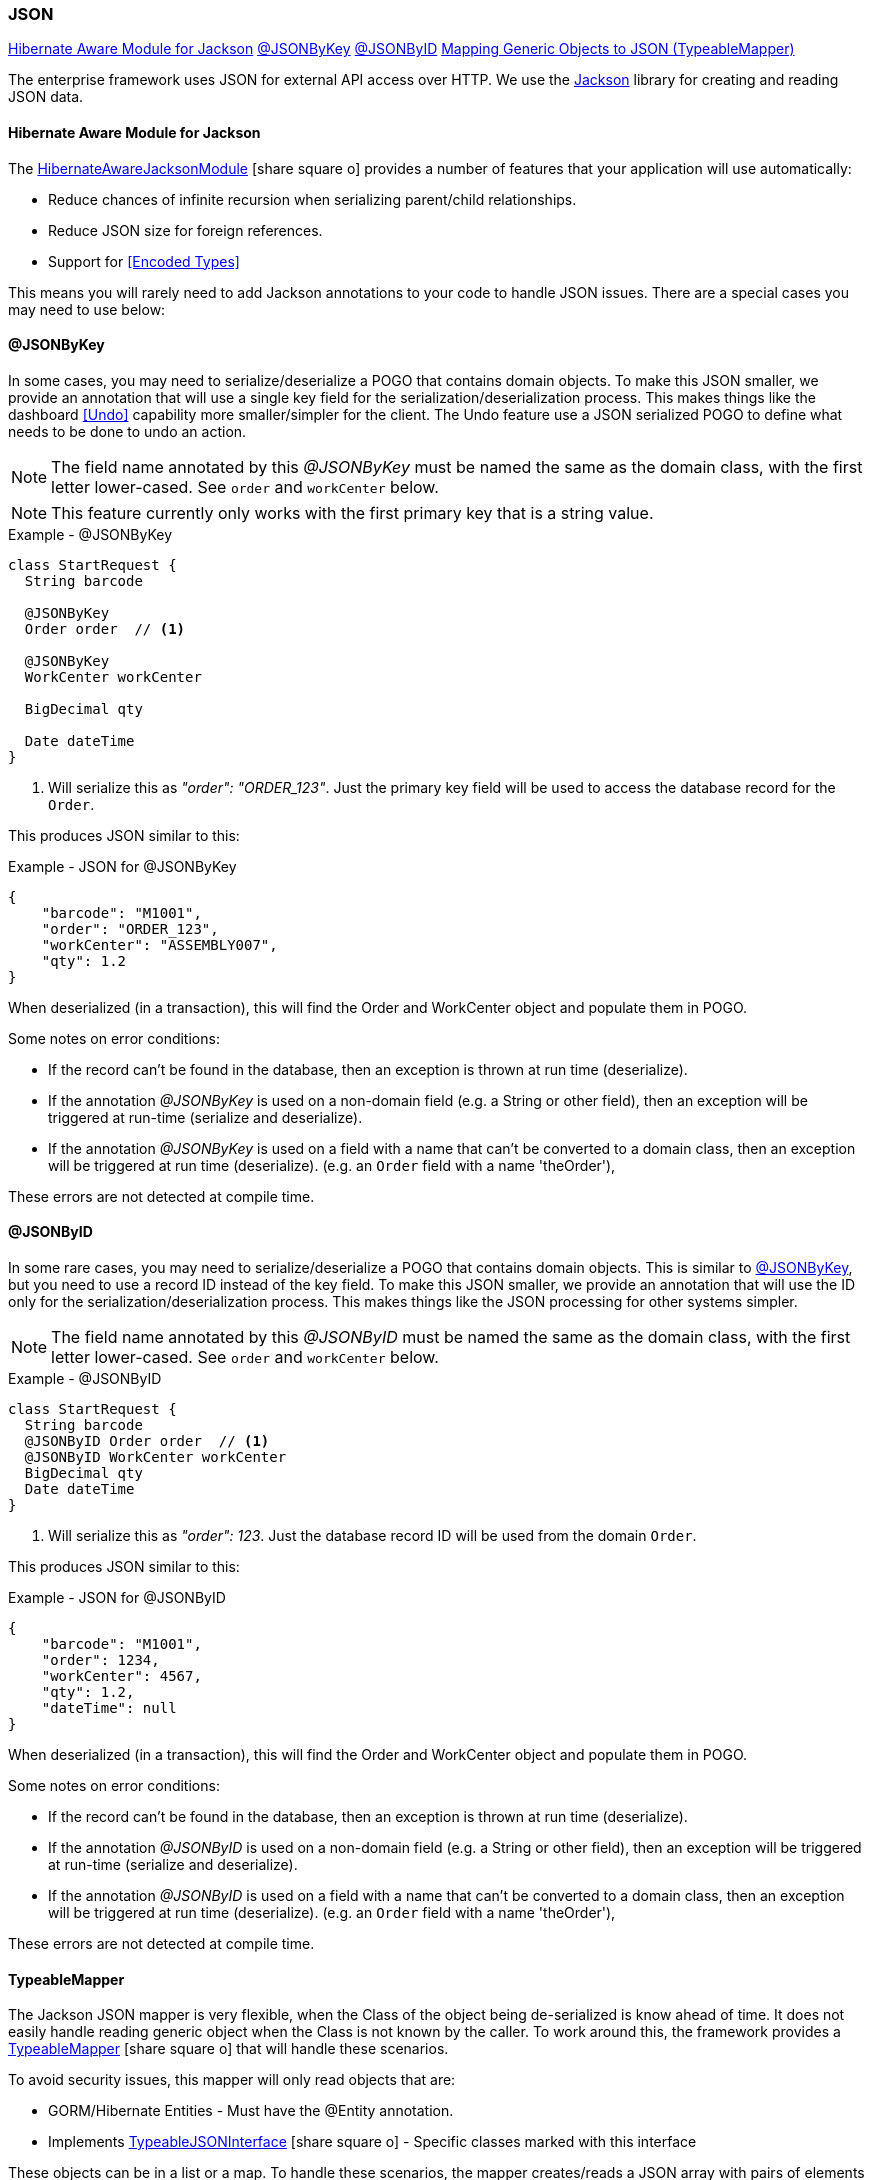 
=== JSON


ifeval::["{backend}" != "pdf"]

[inline-toc]#<<Hibernate Aware Module for Jackson>>#
[inline-toc]#<<json-by-key,@JSONByKey>>#
[inline-toc]#<<json-by-id,@JSONByID>>#
[inline-toc]#<<typeablemapper, Mapping Generic Objects to JSON (TypeableMapper)>>#

endif::[]



The enterprise framework uses JSON for external API access over HTTP.  We use the
https://github.com/FasterXML/jackson-docs[Jackson^] library for creating and reading JSON data.

==== Hibernate Aware Module for Jackson

The
link:groovydoc/org/simplemes/eframe/json/HibernateAwareJacksonModule.html[HibernateAwareJacksonModule^]
icon:share-square-o[role="link-blue"] provides a number of features that your application will
use automatically:

* Reduce chances of infinite recursion when serializing parent/child relationships.
* Reduce JSON size for foreign references.
* Support for <<Encoded Types>>

This means you will rarely need to add Jackson annotations to your code to handle JSON issues.
There are a special cases you may need to use below:


[[json-by-key]]
==== @JSONByKey

In some cases, you may need to serialize/deserialize a POGO that contains domain objects.
To make this JSON smaller, we provide an annotation that will use a single key field for the
serialization/deserialization process.  This makes things like the dashboard <<Undo>> capability
more smaller/simpler for the client.
The Undo feature use a JSON serialized POGO to define what needs to be done to undo an action.

NOTE: The field name annotated by this _@JSONByKey_ must be named the same as the domain class,
      with the first letter lower-cased. See `order` and `workCenter` below.

NOTE: This feature currently only works with the first primary key that is a string value.

[source,groovy]
.Example - @JSONByKey
----
class StartRequest {
  String barcode

  @JSONByKey
  Order order  // <.>

  @JSONByKey
  WorkCenter workCenter

  BigDecimal qty

  Date dateTime
}
----
<.> Will serialize this as _"order": "ORDER_123"_.  Just the primary key field will be used
    to access the database record for the `Order`.


This produces JSON similar to this:

[source,json]
.Example - JSON for @JSONByKey
----
{
    "barcode": "M1001",
    "order": "ORDER_123",
    "workCenter": "ASSEMBLY007",
    "qty": 1.2
}
----

When deserialized (in a transaction), this will find the Order and WorkCenter object and populate
them in POGO.

Some notes on error conditions:

* If the record can't be found in the database, then an exception is thrown at run time (deserialize).
* If the annotation _@JSONByKey_ is used on a non-domain field (e.g. a String or other field),
  then an exception will be triggered at run-time (serialize and deserialize).
* If the annotation _@JSONByKey_ is used on a field with a name that can't be converted to
  a domain class, then an exception will be triggered at run time (deserialize).
  (e.g. an `Order` field with a name 'theOrder'),

These errors are not detected at compile time.


[[json-by-id]]
==== @JSONByID

In some rare cases, you may need to serialize/deserialize a POGO that contains domain objects.
This is similar to <<json-by-key,@JSONByKey>>, but you need to use a record ID instead of the key
field. To make this JSON smaller, we provide an annotation that will use the ID only for the
serialization/deserialization process.  This makes things like the JSON processing
for other systems simpler.

NOTE: The field name annotated by this _@JSONByID_ must be named the same as the domain class,
      with the first letter lower-cased. See `order` and `workCenter` below.

[source,groovy]
.Example - @JSONByID
----
class StartRequest {
  String barcode
  @JSONByID Order order  // <.>
  @JSONByID WorkCenter workCenter
  BigDecimal qty
  Date dateTime
}
----
<.> Will serialize this as _"order": 123_.  Just the database record ID will be used from
    the domain `Order`.


This produces JSON similar to this:

[source,json]
.Example - JSON for @JSONByID
----
{
    "barcode": "M1001",
    "order": 1234,
    "workCenter": 4567,
    "qty": 1.2,
    "dateTime": null
}
----

When deserialized (in a transaction), this will find the Order and WorkCenter object and populate
them in POGO.

Some notes on error conditions:

* If the record can't be found in the database, then an exception is thrown at run time (deserialize).
* If the annotation _@JSONByID_ is used on a non-domain field (e.g. a String or other field),
  then an exception will be triggered at run-time (serialize and deserialize).
* If the annotation _@JSONByID_ is used on a field with a name that can't be converted to
  a domain class, then an exception will be triggered at run time (deserialize).
  (e.g. an `Order` field with a name 'theOrder'),

These errors are not detected at compile time.


==== TypeableMapper

The Jackson JSON mapper is very flexible, when the Class of the object being
de-serialized is know ahead of time. It does not easily handle reading
generic object when the Class is not known by the caller.
To work around this, the framework provides a
link:groovydoc/org/simplemes/eframe/json/TypeableMapper.html[TypeableMapper^] icon:share-square-o[role="link-blue"]
that will handle these scenarios.

To avoid security issues, this mapper will only read objects that are:

 *   GORM/Hibernate Entities - Must have the @Entity annotation.
 *   Implements link:groovydoc/org/simplemes/eframe/json/TypeableJSONInterface.html[TypeableJSONInterface^]
     icon:share-square-o[role="link-blue"] - Specific classes marked with this interface

These objects can be in a list or a map.  To handle these scenarios, the mapper
creates/reads a JSON array with pairs of elements that specify the class name
and the value.  Maps also use a third element for the map entry name.

For lists, the array looks something like this:

[source,json]
.Example - TypeableMapper JSON Format
----
[ "org.simplemes.mes.demand.Order",  // <.>
  {
    "order": "SC1",                  // <.>
    "dateCompleted": "2013-05-11T18:29:50.307Z",
    "lsnTrackingOption": "ORDER_ONLY"
  },
  "org.simplemes.mes.action.ActionLog",  // <.>
  {
    "action": "RELEASE"
  }
]
----
<.> The class name for the first element.
<.> The value for the first element.
<.> Other class/value pairs.


An example that writes and reads the objects from a JSON file is shown below.


[source,groocy]
.Example - Using TypeableMapper for Write
----
def writer = new File("out.json").newWriter()
TypeableMapper.instance.start(writer)
TypeableMapper.instance.writeOne(writer, object1, true) // <.>
TypeableMapper.instance.writeOne(writer, object2, false)
TypeableMapper.instance.finish(writer)
writer.close()
----
<.> First object is written.


[source,groocy]
.Example - Using TypeableMapper for Read
----
def reader = new File("in.json").newReader()
def list = TypeableMapper.instance.read(reader)  // <.>

----
<.> A list of the objects is de-serialized from the file.
